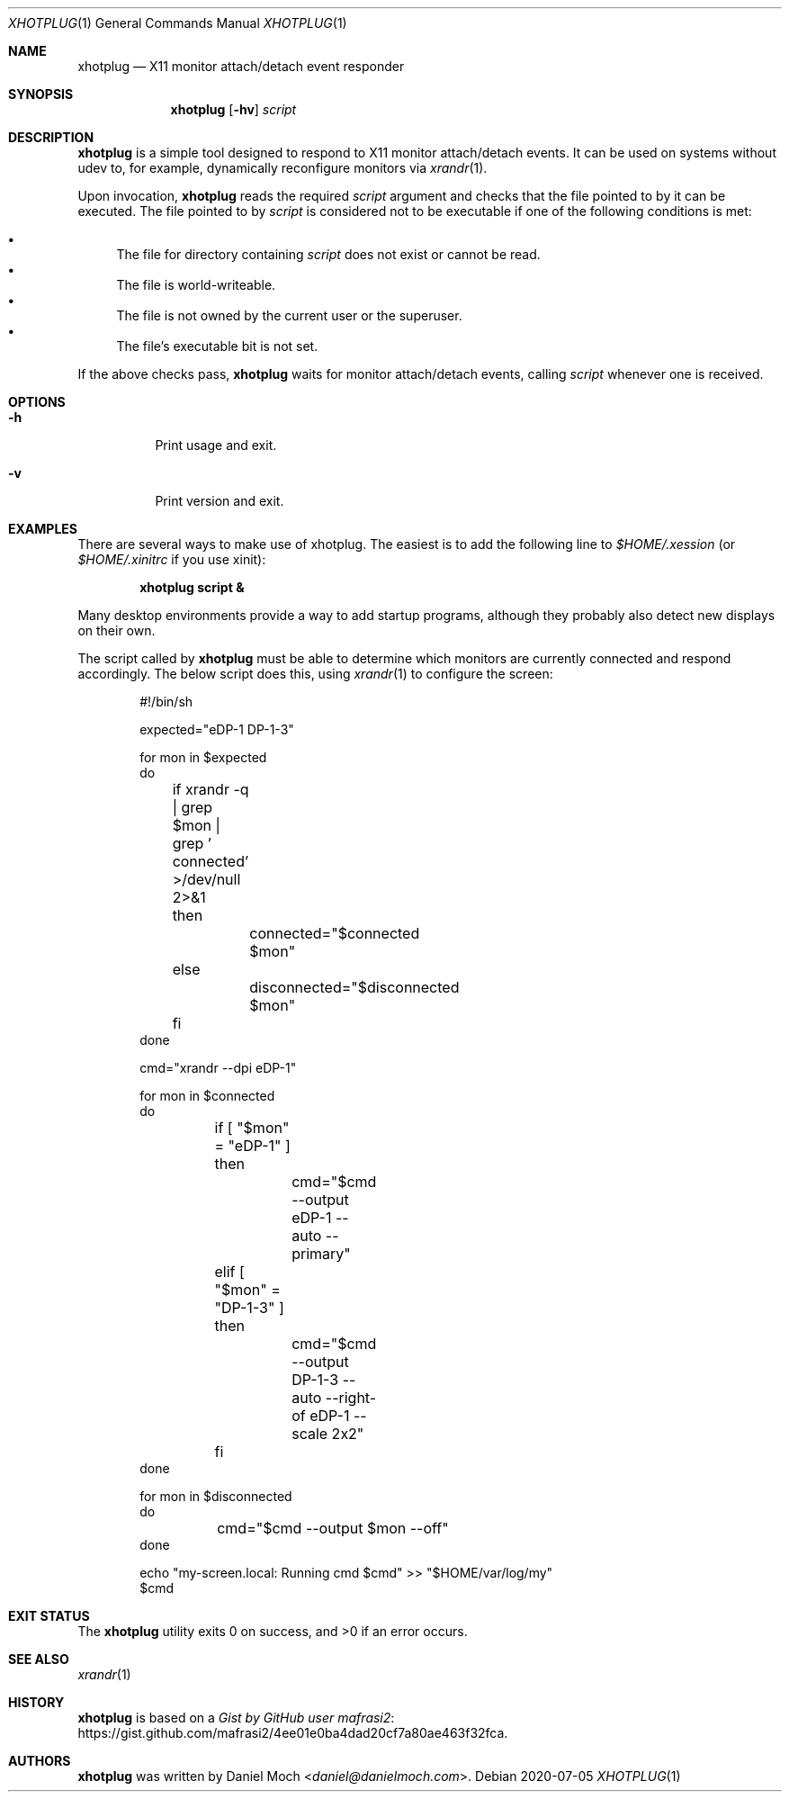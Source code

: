 .\" See LICENSE file for copyright and license details
.Dd 2020-07-05
.Dt XHOTPLUG 1
.Os
.Sh NAME
.Nm xhotplug
.Nd X11 monitor attach/detach event responder
.Sh SYNOPSIS
.Nm
.Op Fl hv
.Ar script
.Sh DESCRIPTION
.Nm
is a simple tool designed to respond to X11 monitor attach/detach
events.
It can be used on systems without udev to, for example, dynamically
reconfigure monitors via
.Xr xrandr 1 .
.Pp
Upon invocation,
.Nm
reads the required
.Ar script
argument and checks that the file pointed to by it can be executed.
The file pointed to by
.Ar script
is considered not to be executable if one of the following conditions
is met:
.Pp
.Bl -bullet -compact
.It
The file for directory containing
.Ar script
does not exist or cannot be read.
.It
The file is world-writeable.
.It
The file is not owned by the current user or the superuser.
.It
The file's executable bit is not set.
.El
.Pp
If the above checks pass,
.Nm
waits for monitor attach/detach events, calling
.Ar script
whenever one is received.
.Sh OPTIONS
.Bl -tag -width Ds
.It Fl h
Print usage and exit.
.It Fl v
Print version and exit.
.El
.Sh EXAMPLES
There are several ways to make use of xhotplug.
The easiest is to add the following line to
.Pa $HOME/.xession
(or
.Pa $HOME/.xinitrc
if you use xinit):
.Pp
.Dl xhotplug script &
.Pp
Many desktop environments provide a way to add startup programs,
although they probably also detect new displays on their own.
.Pp
The script called by
.Nm
must be able to determine which monitors are currently connected and respond accordingly.
The below script does this, using
.Xr xrandr 1
to configure the screen:
.Pp
.Bd -literal -offset indent -compact
#!/bin/sh

expected="eDP-1 DP-1-3"

for mon in $expected
do
	if xrandr -q | grep $mon | grep ' connected' >/dev/null 2>&1
	then
		connected="$connected $mon"
	else
		disconnected="$disconnected $mon"
	fi
done

cmd="xrandr --dpi eDP-1"

for mon in $connected
do
	if [ "$mon" = "eDP-1" ]
	then
		cmd="$cmd --output eDP-1 --auto --primary"
	elif [ "$mon" = "DP-1-3" ]
	then
		cmd="$cmd --output DP-1-3 --auto --right-of eDP-1 --scale 2x2"
	fi
done

for mon in $disconnected
do
	cmd="$cmd --output $mon --off"
done

echo "my-screen.local: Running cmd $cmd" >> "$HOME/var/log/my"
$cmd
.Eb
.Sh EXIT STATUS
.Ex -std
.Sh SEE ALSO
.Xr xrandr 1
.Sh HISTORY
.Nm
is based on a
.Lk https://gist.github.com/mafrasi2/4ee01e0ba4dad20cf7a80ae463f32fca "Gist by GitHub user mafrasi2" .
.Sh AUTHORS
.Nm
was written by
.An Daniel Moch Aq Mt daniel@danielmoch.com .
